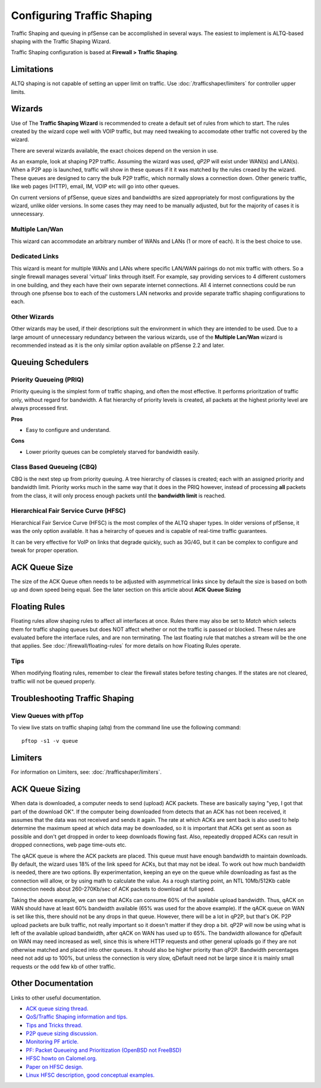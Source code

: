 Configuring Traffic Shaping
===========================

Traffic Shaping and queuing in pfSense can be accomplished in several
ways. The easiest to implement is ALTQ-based shaping with the Traffic
Shaping Wizard.

Traffic Shaping configuration is based at **Firewall > Traffic Shaping**.

Limitations
-----------

ALTQ shaping is not capable of setting an upper limit on traffic. Use
:doc:`/trafficshaper/limiters` for controller upper limits.

Wizards
-------

Use of The **Traffic Shaping Wizard** is recommended to create a default
set of rules from which to start. The rules created by the wizard cope
well with VOIP traffic, but may need tweaking to accomodate other
traffic not covered by the wizard.

There are several wizards available, the exact choices depend on the
version in use.

As an example, look at shaping P2P traffic. Assuming the wizard was
used, *qP2P* will exist under WAN(s) and LAN(s). When a P2P app is
launched, traffic will show in these queues if it it was matched by the
rules creaed by the wizard. These queues are designed to carry the bulk
P2P traffic, which normally slows a connection down. Other generic
traffic, like web pages (HTTP), email, IM, VOIP etc will go into other
queues.

On current versions of pfSense, queue sizes and bandwidths are sized
appropriately for most configurations by the wizard, unlike older
versions. In some cases they may need to be manually adjusted, but for
the majority of cases it is unnecessary.

Multiple Lan/Wan
~~~~~~~~~~~~~~~~

This wizard can accommodate an arbitrary number of WANs and LANs (1 or
more of each). It is the best choice to use.

Dedicated Links
~~~~~~~~~~~~~~~

This wizard is meant for multiple WANs and LANs where specific LAN/WAN
pairings do not mix traffic with others. So a single firewall manages
several 'virtual' links through itself. For example, say providing
services to 4 different customers in one building, and they each have
their own separate internet connections. All 4 internet connections
could be run through one pfsense box to each of the customers LAN
networks and provide separate traffic shaping configurations to each.

Other Wizards
~~~~~~~~~~~~~

Other wizards may be used, if their descriptions suit the environment in
which they are intended to be used. Due to a large amount of unnecessary
redundancy between the various wizards, use of the **Multiple Lan/Wan**
wizard is recommended instead as it is the only similar option available
on pfSense 2.2 and later.

Queuing Schedulers
------------------

Priority Queueing (PRIQ)
~~~~~~~~~~~~~~~~~~~~~~~~

Priority queuing is the simplest form of traffic shaping, and often the
most effective. It performs prioritzation of traffic only, without
regard for bandwidth. A flat hierarchy of priority levels is created,
all packets at the highest priority level are always processed first.

**Pros**

-  Easy to configure and understand.

**Cons**

-  Lower priority queues can be completely starved for bandwidth easily.

Class Based Queueing (CBQ)
~~~~~~~~~~~~~~~~~~~~~~~~~~

CBQ is the next step up from priority queuing. A tree hierarchy of
classes is created; each with an assigned priority and bandwidth limit.
Priority works much in the same way that it does in the PRIQ however,
instead of processing **all** packets from the class, it will only
process enough packets until the **bandwidth limit** is reached.

Hierarchical Fair Service Curve (HFSC)
~~~~~~~~~~~~~~~~~~~~~~~~~~~~~~~~~~~~~~

Hierarchical Fair Service Curve (HFSC) is the most complex of the ALTQ
shaper types. In older versions of pfSense, it was the only option
available. It has a heirarchy of queues and is capable of real-time
traffic guarantees.

It can be very effective for VoIP on links that degrade quickly, such as
3G/4G, but it can be complex to configure and tweak for proper
operation.

ACK Queue Size
--------------

The size of the ACK Queue often needs to be adjusted with asymmetrical
links since by default the size is based on both up and down speed being
equal. See the later section on this article about **ACK Queue Sizing**

Floating Rules
--------------

Floating rules allow shaping rules to affect all interfaces at once.
Rules there may also be set to *Match* which selects them for traffic
shaping queues but does NOT affect whether or not the traffic is passed
or blocked. These rules are evaluated before the interface rules, and
are non terminating. The last floating rule that matches a stream will
be the one that applies. See :doc:`/firewall/floating-rules` for more details on
how Floating Rules operate.

Tips
~~~~

When modifying floating rules, remember to clear the firewall states
before testing changes. If the states are not cleared, traffic will not
be queued properly.

Troubleshooting Traffic Shaping
-------------------------------

View Queues with pfTop
~~~~~~~~~~~~~~~~~~~~~~

To view live stats on traffic shaping (altq) from the command line use
the following command::

  pftop -s1 -v queue

Limiters
--------

For information on Limiters, see: :doc:`/trafficshaper/limiters`.

ACK Queue Sizing
----------------

When data is downloaded, a computer needs to send (upload) ACK packets.
These are basically saying "yep, I got that part of the download OK". If
the computer being downloaded from detects that an ACK has not been
received, it assumes that the data was not received and sends it again.
The rate at which ACKs are sent back is also used to help determine the
maximum speed at which data may be downloaded, so it is important that
ACKs get sent as soon as possible and don't get dropped in order to keep
downloads flowing fast. Also, repeatedly dropped ACKs can result in
dropped connections, web page time-outs etc.

The qACK queue is where the ACK packets are placed. This queue must have
enough bandwidth to maintain downloads. By default, the wizard uses 18%
of the link speed for ACKs, but that may not be ideal. To work out how
much bandwidth is needed, there are two options. By experimentation,
keeping an eye on the queue while downloading as fast as the connection
will allow, or by using math to calculate the value. As a rough starting
point, an NTL 10Mb/512Kb cable connection needs about 260-270Kb/sec of
ACK packets to download at full speed.

Taking the above example, we can see that ACKs can consume 60% of the
available upload bandwidth. Thus, qACK on WAN should have at least 60%
bandwidth available (65% was used for the above example). If the qACK
queue on WAN is set like this, there should not be any drops in that
queue. However, there will be a lot in qP2P, but that's OK. P2P upload
packets are bulk traffic, not really important so it doesn't matter if
they drop a bit. qP2P will now be using what is left of the available
upload bandwidth, after qACK on WAN has used up to 65%. The bandwidth
allowance for qDefault on WAN may need increased as well, since this is
where HTTP requests and other general uploads go if they are not
otherwise matched and placed into other queues. It should also be higher
priority than qP2P. Bandwidth percentages need not add up to 100%, but
unless the connection is very slow, qDefault need not be large since it
is mainly small requests or the odd few kb of other traffic.

Other Documentation
-------------------

Links to other useful documentation.

- `ACK queue sizing thread. <https://forum.netgate.com/topic/2322/calculating-the-required-bandwidth-for-ack-queues-for-asymetric-link>`_
- `QoS/Traffic Shaping information and tips. <https://forum.netgate.com/topic/11316/qos-traffic-shaping-information-and-tips>`_
- `Tips and Tricks thread. <https://forum.netgate.com/topic/1288/traffic-shaping-tips-and-tricks>`_
- `P2P queue sizing discussion. <https://forum.netgate.com/topic/8605/bandwidth-saturated-by-lowest-priority-queue>`_
- `Monitoring PF article. <http://prefetch.net/articles/monitoringpf.html>`_
- `PF: Packet Queueing and Prioritization (OpenBSD not FreeBSD) <https://web.archive.org/web/20160404153707/http://www.openbsd.org/faq/pf/queueing.html>`_
- `HFSC howto on Calomel.org. <https://calomel.org/pf_hfsc.html>`_
- `Paper on HFSC design. <http://www.cs.cmu.edu/~hzhang/HFSC/main.html>`_
- `Linux HFSC description, good conceptual examples. <http://linux-ip.net/articles/hfsc.en/>`_
